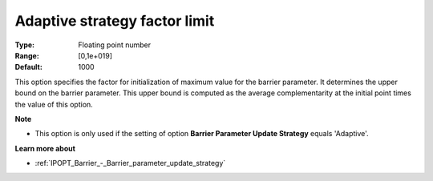 

.. _IPOPT_Barrier_-_Adaptive_strategy_factor_limit:


Adaptive strategy factor limit
==============================



:Type:	Floating point number	
:Range:	[0,1e+019]	
:Default:	1000	



This option specifies the factor for initialization of maximum value for the barrier parameter. It determines the upper bound on the barrier parameter. This upper bound is computed as the average complementarity at the initial point times the value of this option.



**Note** 

*	This option is only used if the setting of option **Barrier Parameter Update Strategy**  equals 'Adaptive'.




**Learn more about** 

*	:ref:`IPOPT_Barrier_-_Barrier_parameter_update_strategy` 
